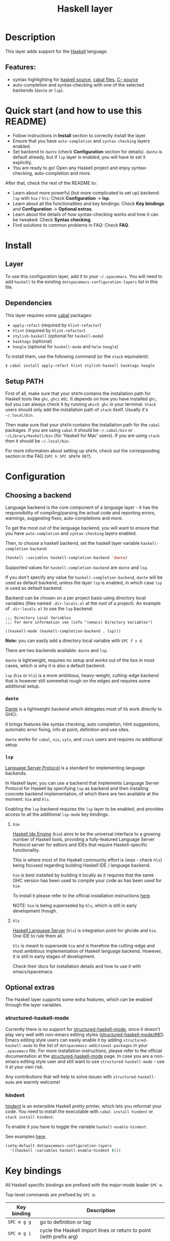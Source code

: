 #+TITLE: Haskell layer

#+TAGS: general|layer|programming|pure

[[file:img/haskell.png]]

* Table of Contents                                       :TOC_5_gh:noexport:
- [[#description][Description]]
  - [[#features][Features:]]
- [[#quick-start-and-how-to-use-this-readme][Quick start (and how to use this README)]]
- [[#install][Install]]
  - [[#layer][Layer]]
  - [[#dependencies][Dependencies]]
  - [[#setup-path][Setup PATH]]
- [[#configuration][Configuration]]
  - [[#choosing-a-backend][Choosing a backend]]
    - [[#dante][=dante=]]
    - [[#lsp][=lsp=]]
      - [[#hie][=hie=]]
      - [[#hls][=hls=]]
  - [[#optional-extras][Optional extras]]
    - [[#structured-haskell-mode][structured-haskell-mode]]
    - [[#hindent][hindent]]
- [[#key-bindings][Key bindings]]
  - [[#documentation][Documentation]]
  - [[#debug][Debug]]
  - [[#debug-buffer][Debug Buffer]]
  - [[#repl][REPL]]
  - [[#cabal-commands][Cabal commands]]
  - [[#cabal-files][Cabal files]]
  - [[#refactor][Refactor]]
- [[#syntax-checking][Syntax checking]]
  - [[#flycheck][Flycheck]]
  - [[#hlint][HLint]]
- [[#faq][FAQ]]
  - [[#dante-reports-missinghidden-imports-for-test-files][Dante reports missing/hidden imports for test files]]
  - [[#the-repl-doesnt-work][The REPL doesn't work]]
  - [[#the-repl-is-stuck][The REPL is stuck]]
  - [[#indentation-doesnt-reset-when-pressing-return-after-an-empty-line][Indentation doesn't reset when pressing return after an empty line]]
  - [[#flycheck-displays-hlint-warnings-but-not-errors][Flycheck displays HLint warnings but not errors]]
  - [[#hlint-fails-with-parse-error][HLint fails with parse error]]
  - [[#i-can-see-highlighted-errors-but-they-dont-appear-in-the-error-list][I can see highlighted errors but they don't appear in the error list]]
  - [[#flycheck-doesnt-work][Flycheck doesn't work]]
  - [[#flycheck-doesnt-work-with-stack][Flycheck doesn't work with =stack=]]
    - [[#the-stack-build-directory-is-wrong][The =stack= build directory is wrong]]
    - [[#the-project-root-directory-is-not-set-properly][The Project root directory is not set properly]]
  - [[#haskell-mode-commands-dont-work][haskell-mode commands don't work]]

* Description
This layer adds support for the [[https://www.haskell.org/][Haskell]] language.

** Features:
- syntax highlighting for [[https://github.com/haskell/haskell-mode][haskell source]], [[https://github.com/haskell/haskell-mode][cabal files]], [[https://github.com/bgamari/cmm-mode][C-- source]]
- auto-completion and syntax-checking with one of the selected backends (=dante= or =lsp=).

* Quick start (and how to use this README)
- Follow instructions in *Install* section to correctly install the layer.
- Ensure that you have =auto-completion= and =syntax-checking= layers enabled.
- Set backend to =dante= (check *Configuration* section for details). =dante= is default already, but if =lsp= layer is enabled, you will have to set it explicitly.
- You are ready to go! Open any Haskell project and enjoy syntax-checking, auto-completion and more.

After that, check the rest of the README to:
- Learn about more powerful (but more complicated to set up) backend: =lsp= with =hie= / =hls=: Check *Configuration* -> *lsp*.
- Learn about all the functionalities and key bindings: Check *Key bindings* and *Configuration* -> *Optional extras*.
- Learn about the details of how syntax-checking works and how it can be tweaked: Check *Syntax checking*.
- Find solutions to common problems in FAQ: Check *FAQ*.

* Install
** Layer
To use this configuration layer, add it to your =~/.spacemacs=. You will need to
add =haskell= to the existing =dotspacemacs-configuration-layers= list in this
file.

** Dependencies
This layer requires some [[https://www.haskell.org/cabal/][cabal]] packages:
- =apply-refact= (required by =hlint-refactor=)
- =hlint= (required by =hlint-refactor=)
- =stylish-haskell= (optional for =haskell-mode=)
- =hasktags= (optional)
- =hoogle= (optional for =haskell-mode= and =helm-hoogle=)

To install them, use the following command (or the =stack= equivalent):

#+BEGIN_SRC sh
  $ cabal install apply-refact hlint stylish-haskell hasktags hoogle
#+END_SRC

** Setup PATH
First of all, make sure that your =$PATH= contains the installation path for
Haskell tools like =ghc=, =ghci= etc. It depends on how you have installed
=ghc=, but you can always check it by running =which ghc= in your terminal.
=Stack= users should only add the installation path of =stack= itself. Usually
it's =~/.local/bin=.

Then make sure that your =$PATH= contains the installation path for the =cabal=
packages. If you are using =cabal= it should be =~/.cabal/bin= or
=~/Library/Haskell/bin= (for 'Haskell for Mac' users). If you are using =stack=
then it should be =~/.local/bin=.

For more information about setting up =$PATH=, check out the corresponding section in
the FAQ (~SPC h SPC $PATH RET~).

* Configuration
** Choosing a backend
Language backend is the core component of a language layer - it has the responsibility of compiling/parsing the actual code and reporting errors, warnings, suggesting fixes, auto-completions and more.

To get the most out of the language backend, you will want to ensure that you have =auto-completion= and =syntax-checking= layers enabled.

Then, to choose a haskell backend, set the haskell layer variable =haskell-completion-backend=:

#+BEGIN_SRC emacs-lisp
  (haskell :variables haskell-completion-backend 'dante)
#+END_SRC

Supported values for =haskell-completion-backend= are =dante= and =lsp=.

If you don't specify any value for =haskell-completion-backend=,
=dante= will be used as default backend, unless the layer =lsp= is enabled,
in which case =lsp= is used as default backend.

Backend can be chosen on a per project basis using directory local variables
(files named =.dir-locals.el= at the root of a project). An example of =.dir-locals.el= to use the
=lsp= backend:

#+BEGIN_SRC elisp
  ;;; Directory Local Variables
  ;;; For more information see (info "(emacs) Directory Variables")

  ((haskell-mode (haskell-completion-backend . lsp)))
#+END_SRC

*Note:* you can easily add a directory local variable with ~SPC f v d~.

There are two backends available: =dante= and =lsp=.

=dante= is lightweight, requires no setup and works out of the box in most cases, which is why it is also a default backend.

=lsp= (=hie= or =hls=) is a more ambitious, heavy-weight, cutting-edge backend that is however still somewhat rough on the edges and requires some additional setup.

*** =dante=
[[https://github.com/jyp/dante][Dante]] is a lightweight backend which delegates most of its work directly to GHCi.

It brings features like syntax checking, auto completion, hlint suggestions, automatic error fixing, info at point, definition and use sites.

=dante= works for =cabal=, =nix=, =sytx=, and =stack= users and requires no additional setup.

*** =lsp=
[[https://microsoft.github.io/language-server-protocol][Language Server Protocol]] is a standard for implementing language backends.

In Haskell layer, you can use a backend that implements Language Server Protocol for Haskell by specifying =lsp= as backend
and then installing concrete backend implementation, of which there are two available at the moment: =hie= and =hls=.

Enabling the =lsp= backend requires the =lsp= layer to be enabled, and provides access to
all the additional =lsp-mode= key bindings.

**** =hie=
[[https://github.com/haskell/haskell-ide-engine][Haskell Ide Engine]] (=hie=) aims to be the universal interface to a growing number of Haskell tools,
providing a fully-featured Language Server Protocol server for editors and IDEs that require Haskell-specific functionality.

This is where most of the Haskell community effort is (was - check =hls=) being focused regarding building Haskell IDE / language backend.

=hie= is best installed by building it locally as it requires that the same GHC version has been used to
compile your code as has been used for =hie=.

To install it please refer to the official installation instructions [[https://github.com/haskell/haskell-ide-engine#installation][here]].

NOTE: =hie= is being superseded by =hls=, which is still in early development though.

**** =hls=
[[https://github.com/haskell/haskell-language-server][Haskell Language Server]] (=hls=) is integration point for ghcide and =hie=. One IDE to rule them all.

=hls= is meant to supersede =hie= and is therefore the cutting-edge and most ambitious implementation of Haskell language backend.
However, it is still in early stages of development.

Check their docs for installation details and how to use it with emacs/spacemacs.

** Optional extras
The Haskell layer supports some extra features, which can be enabled through the
layer variables.

*** structured-haskell-mode
Currently there is no support for [[https://github.com/chrisdone/structured-haskell-mode][structured-haskell-mode]], since it doesn't play
very well with non-emacs editing styles ([[https://github.com/chrisdone/structured-haskell-mode/issues/81][structured-haskell-mode/#81]]). Emacs
editing style users can easily enable it by adding =structured-haskell-mode= to
the list of =dotspacemacs-additional-packages= in your =.spacemacs= file. For
more installation instructions, please refer to the official documentation at
the [[https://github.com/chrisdone/structured-haskell-mode#features][structured-haskell-mode]] page. In case you are a non-emacs editing style user
and still want to use =structured-haskell-mode= - use it at your own risk.

Any contributions that will help to solve issues with =structured-haskell-mode=
are warmly welcome!

*** hindent
[[https://github.com/commercialhaskell/hindent][hindent]] is an extensible Haskell pretty printer, which lets you reformat your
code. You need to install the executable with =cabal install hindent= or
=stack install hindent=.

To enable it you have to toggle the variable =haskell-enable-hindent=.

See examples [[https://github.com/commercialhaskell/hindent/blob/master/TESTS.md][here]].

#+BEGIN_SRC emacs-lisp
  (setq-default dotspacemacs-configuration-layers
    '((haskell :variables haskell-enable-hindent t)))
#+END_SRC

* Key bindings
All Haskell specific bindings are prefixed with the major-mode leader ~SPC m~.

Top-level commands are prefixed by ~SPC m~:

| Key binding | Description                                                         |
|-------------+---------------------------------------------------------------------|
| ~SPC m g g~ | go to definition or tag                                             |
| ~SPC m g i~ | cycle the Haskell import lines or return to point (with prefix arg) |
| ~SPC m F~   | format buffer using haskell-stylish                                 |
| ~SPC m f~   | format declaration using hindent (if enabled)                       |

** Documentation
Documentation commands are prefixed by ~SPC m h~

| Key binding | Description                                                                |
|-------------+----------------------------------------------------------------------------|
| ~SPC m h d~ | find or generate Haddock documentation for the identifier under the cursor |
| ~SPC m h f~ | do a helm-hoogle lookup                                                    |
| ~SPC m h h~ | do a Hoogle lookup                                                         |
| ~SPC m h H~ | do a local Hoogle lookup                                                   |
| ~SPC m h i~ | gets information for the identifier under the cursor                       |
| ~SPC m h t~ | gets the type of the identifier under the cursor                           |

** Debug
Debug commands are prefixed by ~SPC m d~:

| Key binding | Description                                |
|-------------+--------------------------------------------|
| ~SPC m d a~ | abandon current process                    |
| ~SPC m d b~ | insert breakpoint at function              |
| ~SPC m d B~ | delete breakpoint                          |
| ~SPC m d c~ | continue current process                   |
| ~SPC m d d~ | start debug process, needs to be run first |
| ~SPC m d n~ | next breakpoint                            |
| ~SPC m d N~ | previous breakpoint                        |
| ~SPC m d p~ | previous breakpoint                        |
| ~SPC m d r~ | refresh process buffer                     |
| ~SPC m d s~ | step into the next function                |
| ~SPC m d t~ | trace the expression                       |

** Debug Buffer

| Key binding | Description                                 |
|-------------+---------------------------------------------|
| ~RET~       | select object at the point                  |
| ~a~         | abandon current computation                 |
| ~b~         | break on function                           |
| ~c~         | continue the current computation            |
| ~d~         | delete object at the point                  |
| ~i~         | step into the next function                 |
| ~r~         | refresh the debugger buffer                 |
| ~s~         | go to next step to inspect bindings         |
| ~S~         | go to previous step to inspect the bindings |
| ~t~         | trace the expression                        |

** REPL
REPL commands are prefixed by ~SPC m s~:

| Key binding | Description                                     |
|-------------+-------------------------------------------------|
| ~SPC m s b~ | load or reload the current buffer into the REPL |
| ~SPC m s c~ | clear the REPL                                  |
| ~SPC m s s~ | show and switch to the REPL                     |
| ~SPC m s S~ | show the REPL without switching to it           |
| ~SPC m s t~ | change the target for the REPL                  |
| ~C-j~       | switch to next history item                     |
| ~C-k~       | switch to previous history item                 |
| ~C-l~       | clear the REPL                                  |

** Cabal commands
Cabal commands are prefixed by ~SPC m c~:

| Key binding | Description                                                |
|-------------+------------------------------------------------------------|
| ~SPC m c a~ | cabal actions                                              |
| ~SPC m c b~ | build the current cabal project, i.e. invoke =cabal build= |
| ~SPC m c c~ | compile the current project, i.e. invoke =ghc=             |
| ~SPC m c v~ | visit the cabal file                                       |

** Cabal files
These commands are available in a cabal file.

| Key binding | Description                                 |
|-------------+---------------------------------------------|
| ~SPC m d~   | add a dependency to the project             |
| ~SPC m b~   | go to benchmark section                     |
| ~SPC m e~   | go to executable section                    |
| ~SPC m t~   | go to test-suite section                    |
| ~SPC m m~   | go to exposed modules                       |
| ~SPC m l~   | go to library section                       |
| ~SPC m n~   | go to next subsection                       |
| ~SPC m p~   | go to previous subsection                   |
| ~SPC m s c~ | clear the REPL                              |
| ~SPC m s s~ | show the REPL without switching to it       |
| ~SPC m s S~ | show and switch to the REPL                 |
| ~SPC m N~   | go to next section                          |
| ~SPC m P~   | go to previous section                      |
| ~SPC m f~   | find or create source-file under the cursor |

** Refactor
Refactor commands are prefixed by ~SPC m r~:

| Key binding | Description                                       |
|-------------+---------------------------------------------------|
| ~SPC m r b~ | apply all HLint suggestions in the current buffer |
| ~SPC m r i~ | reformat imports from anywhere in the buffer      |
| ~SPC m r r~ | apply the HLint suggestion under the cursor       |

Only some of the HLint suggestions can be applied.

* Syntax checking
There are multiple components that can indicate
errors and warnings in the code. Those components are:
- dante (via flycheck)
- hlint (via flycheck)
- lsp (via lsp-ui)

Since some of these components can be active at the same time, it can be tricky to
know which component is displaying which message, especially when they disagree,
or if one isn't working. Only flycheck errors (from ghci and hlint) are displayed in
the error list and can be navigated between, using the standard Spacemacs key
bindings (under ~SPC e~) even though errors from other modes might highlight the
actual buffer.

** Flycheck
This is the standard Spacemacs way of syntax checking, and it's also the most
elaborate. You need to install the syntax-checking layer first, which will bring flycheck. Please read the
layer's [[https://github.com/syl20bnr/spacemacs/tree/develop/layers/+checkers/syntax-checking][documentation]] on how to interact with flycheck.

Flycheck has different Haskell checkers: =haskell-dante=, =haskell-ghc=, =haskell-stack-ghc= and
=haskell-hlint=. Normally it can detect the best one to use automatically, but
if it doesn't work, then you can change it with ~SPC e s~.

** HLint
[[https://github.com/ndmitchell/hlint][HLint]] is a linter for Haskell. It doesn't detect errors (as long as it can parse
the file) but bad coding style and code smell. The HLint checker is called
*after* the flycheck GHC checker.

HLint can be configured per project via .hlint.yaml (check Hlint docs for more details).

* FAQ
** Dante reports missing/hidden imports for test files
The cause might be that Dante is not loading appropriate packages for the test suite target, instead it is loading packages for the library.

Solution is to create =.dir-local.el= in the directory where the test suite (usually =test/= or =tests/=) is and to put the line =((haskell-mode . ((dante-target . "--test"))))= into it.
This tells Dante to use test suite target when working with test files.

** The REPL doesn't work
Usually =haskell-mode= is great at figuring out which interactive process to
bring up. But if you are experiencing problems with it, then you can help
=haskell-mode= by setting =haskell-process-type= as in following code:

#+BEGIN_SRC emacs-lisp
  (setq-default dotspacemacs-configuration-layers
    '((haskell :variables haskell-process-type 'stack-ghci)))
#+END_SRC

Available options are:
- ghci
- cabal-repl
- cabal-new-repl
- cabal-dev
- cabal-ghci
- stack-ghci

** The REPL is stuck
Make sure that there's a space between the REPL's =λ>= prompt and the cursor.
When there is no space, then the REPL will behave as if it's stuck. Usually,
when you enter normal state, the cursor moves backwards by one character, so there
is no required space when you switch to insert mode. There is a possible
workaround - just add the following snippet to your =dotspacemacs/user-config=
function:

#+BEGIN_SRC emacs-lisp
  (when (configuration-layer/layer-used-p 'haskell)
    (add-hook 'haskell-interactive-mode-hook
              (lambda ()
                (setq-local evil-move-cursor-back nil))))
#+END_SRC

It makes the cursor stay in the right place in the REPL buffer when you enter
normal state. Which in most cases helps you to avoid the problem with 'stuck'
REPL.

Also, some users might want to start the REPL in insert mode. This is done by
placing the following snippet in your =dotspacemacs/user-config= function:

#+BEGIN_SRC emacs-lisp
  (when (configuration-layer/layer-used-p 'haskell)
    (define-advice haskell-interactive-switch (:after (&rest _) spacemacs/haskell-interactive-switch-advice)
      (when (eq dotspacemacs-editing-style 'vim)
        (call-interactively 'evil-insert))))
#+END_SRC

** Indentation doesn't reset when pressing return after an empty line
This is the intended behavior in =haskell-indentation-mode=. If you want to
reset the indentation when pressing return after an empty line, add the
following snippet into your =dotspacemacs/user-config= function.

#+BEGIN_SRC emacs-lisp
  (defun haskell-indentation-advice ()
    (when (and (< 1 (line-number-at-pos))
               (save-excursion
                 (forward-line -1)
                 (string= "" (s-trim (buffer-substring (line-beginning-position) (line-end-position))))))
      (delete-region (line-beginning-position) (point))))

  (advice-add 'haskell-indentation-newline-and-indent
              :after 'haskell-indentation-advice)
#+END_SRC

** Flycheck displays HLint warnings but not errors
The HLint checker is called *after* the normal flycheck checker, even if the
checker fails. Check the [[#flycheck-doesnt-work][Flycheck doesn't work]] section.

** HLint fails with parse error
If HLint is not correctly configured (e.g. does not load some extensions that you are using in your project) it might fail while parsing the file.

Check [[https://github.com/ndmitchell/hlint][HLint]] docs for more details.

** I can see highlighted errors but they don't appear in the error list
The error list is only set by flycheck. You are probably seeing errors
highlighted by haskell-mode. Check the [[#flycheck-doesnt-work][Flycheck doesn't work]] section.

** Flycheck doesn't work
You can use the =flycheck-compile= command to check what's wrong with flycheck.
This will show you the exact command line that's used, and its output.

If you are using =stack=, check the [[#flycheck-doesnt-work-with-stack][Flycheck doesn't work with =stack=]] section.

** Flycheck doesn't work with =stack=
First check that flycheck uses the correct checker, and all the paths are
properly configured using =flycheck-verify-setup= (~SPC e v~). You can force the
checker with =flycheck-select-checker= (~SPC e s~) to ensure that it uses
=haskell-stack-ghc=. If it still doesn't work, then it could be one of the
following problems:
- The =stack= build directory is wrong
- The project root is not set properly

*** The =stack= build directory is wrong
The path to the build directory, which contains some generated files, is
normally under =.stack-work/install/<os>/Cabal-<version>/build=.

However the version of the cabal library that's used by =stack= to generate the
directory name is not the version of the cabal library that's installed by
=stack= but rather the version of cabal that's associated to the GHC version.
This error can happen after upgrading cabal or cabal-install. To check if this
is the problem, compare the path name of the build path that's used by flycheck
using =flycheck-compile= and compare it to the actual path in the =.stack-work=
directory. If they are different, then you'll need to reinstall ghc using the
command =stack setup --upgrade-cabal=.

*** The Project root directory is not set properly
Flycheck launches the GHC command, not from the project root directory, but from
the directory of the file that's being checked. This is normally not a problem,
as all the paths are set properly, however it could be a problem if some
template Haskell functions use relative paths (e.g. in Yesod scaffolded
projects).

Until it's fixed in flycheck, the workaround is to wrap the =stack= command in
order to run all subcommands from the project's root directory. You can do so
with the following script:

#+BEGIN_SRC bash
  #!/bin/bash
  cd `stack path --project-root`
  stack $*
#+END_SRC

Make sure you set =flycheck-haskell-stack-ghc-executable= to this script.

** haskell-mode commands don't work
Some (most) of the haskell-mode commands only work when haskell-mode is in
interactive mode, i.e. has an interactive session associated with it. Load it
using ~SPC m s b~.
